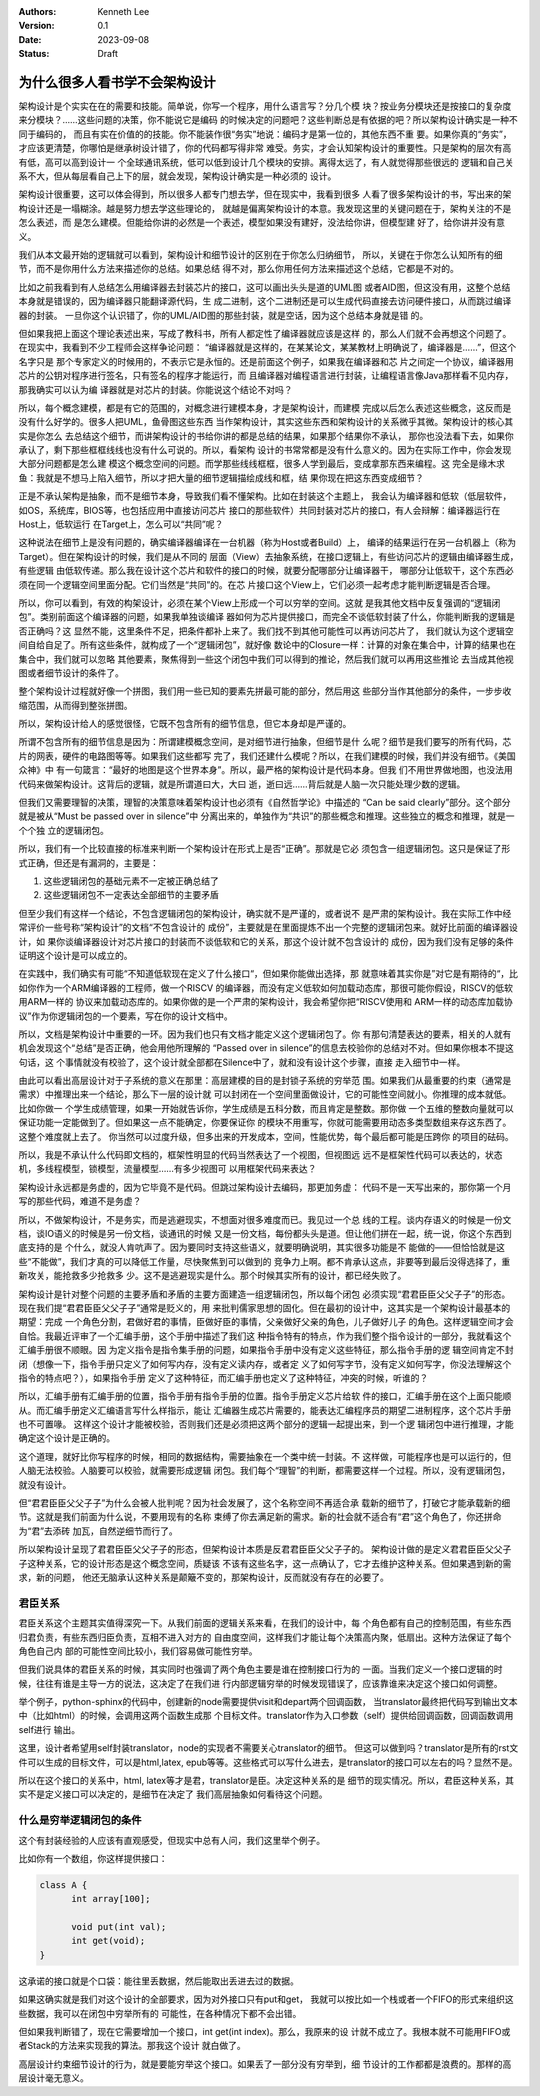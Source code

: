 .. Kenneth Lee 版权所有 2023

:Authors: Kenneth Lee
:Version: 0.1
:Date: 2023-09-08
:Status: Draft

为什么很多人看书学不会架构设计
******************************

架构设计是个实实在在的需要和技能。简单说，你写一个程序，用什么语言写？分几个模
块？按业务分模块还是按接口的复杂度来分模块？……这些问题的决策，你不能说它是编码
的时候决定的问题吧？这些判断总是有依据的吧？所以架构设计确实是一种不同于编码的，
而且有实在价值的的技能。你不能装作很“务实”地说：编码才是第一位的，其他东西不重
要。如果你真的“务实”，才应该更清楚，你哪怕是继承树设计错了，你的代码都写得非常
难受。务实，才会认知架构设计的重要性。只是架构的层次有高有低，高可以高到设计一
个全球通讯系统，低可以低到设计几个模块的安排。离得太远了，有人就觉得那些很远的
逻辑和自己关系不大，但从每层看自己上下的层，就会发现，架构设计确实是一种必须的
设计。

架构设计很重要，这可以体会得到，所以很多人都专门想去学，但在现实中，我看到很多
人看了很多架构设计的书，写出来的架构设计还是一塌糊涂。越是努力想去学这些理论的，
就越是偏离架构设计的本意。我发现这里的关键问题在于，架构关注的不是怎么表述，而
是怎么建模。但能给你讲的必然是一个表述，模型如果没有建好，没法给你讲，但模型建
好了，给你讲并没有意义。

我们从本文最开始的逻辑就可以看到，架构设计和细节设计的区别在于你怎么归纳细节，
所以，关键在于你怎么认知所有的细节，而不是你用什么方法来描述你的总结。如果总结
得不对，那么你用任何方法来描述这个总结，它都是不对的。

比如之前我看到有人总结怎么用编译器去封装芯片的接口，这可以画出头头是道的UML图
或者AID图，但这没有用，这整个总结本身就是错误的，因为编译器只能翻译源代码，生
成二进制，这个二进制还是可以生成代码直接去访问硬件接口，从而跳过编译器的封装。
一旦你这个认识错了，你的UML/AID图的那些封装，就是空话，因为这个总结本身就是错
的。

但如果我把上面这个理论表述出来，写成了教科书，所有人都定性了编译器就应该是这样
的，那么人们就不会再想这个问题了。在现实中，我看到不少工程师会这样争论问题：
“编译器就是这样的，在某某论文，某某教材上明确说了，编译器是……”，但这个名字只是
那个专家定义的时候用的，不表示它是永恒的。还是前面这个例子，如果我在编译器和芯
片之间定一个协议，编译器用芯片的公钥对程序进行签名，只有签名的程序才能运行，而
且编译器对编程语言进行封装，让编程语言像Java那样看不见内存，那我确实可以认为编
译器就是对芯片的封装。你能说这个结论不对吗？

所以，每个概念建模，都是有它的范围的，对概念进行建模本身，才是架构设计，而建模
完成以后怎么表述这些概念，这反而是没有什么好学的。很多人把UML，鱼骨图这些东西
当作架构设计，其实这些东西和架构设计的关系微乎其微。架构设计的核心其实是你怎么
去总结这个细节，而讲架构设计的书给你讲的都是总结的结果，如果那个结果你不承认，
那你也没法看下去，如果你承认了，剩下那些框框线线也没有什么可说的。所以，看架构
设计的书常常都是没有什么意义的。因为在实际工作中，你会发现大部分问题都是怎么建
模这个概念空间的问题。而学那些线线框框，很多人学到最后，变成拿那东西来编程。这
完全是缘木求鱼：我就是不想马上陷入细节，所以才把大量的细节逻辑描绘成线和框，结
果你现在把这东西变成细节？

正是不承认架构是抽象，而不是细节本身，导致我们看不懂架构。比如在封装这个主题上，
我会认为编译器和低软（低层软件，如OS，系统库，BIOS等，也包括应用中直接访问芯片
接口的那些软件）共同封装对芯片的接口，有人会辩解：编译器运行在Host上，低软运行
在Target上，怎么可以“共同”呢？

这种说法在细节上是没有问题的，确实编译器编译在一台机器（称为Host或者Build）上，
编译的结果运行在另一台机器上（称为Target）。但在架构设计的时候，我们是从不同的
层面（View）去抽象系统，在接口逻辑上，有些访问芯片的逻辑由编译器生成，有些逻辑
由低软传递。那么我在设计这个芯片和软件的接口的时候，就要分配哪部分让编译器干，
哪部分让低软干，这个东西必须在同一个逻辑空间里面分配。它们当然是“共同”的。在芯
片接口这个View上，它们必须一起考虑才能判断逻辑是否合理。

所以，你可以看到，有效的构架设计，必须在某个View上形成一个可以穷举的空间。这就
是我其他文档中反复强调的“逻辑闭包”。类别前面这个编译器的问题，如果我单独谈编译
器如何为芯片提供接口，而完全不谈低软封装了什么，你能判断我的逻辑是否正确吗？这
显然不能，这里条件不足，把条件都补上来了。我们找不到其他可能性可以再访问芯片了，
我们就认为这个逻辑空间自给自足了。所有这些条件，就构成了一个“逻辑闭包”，就好像
数论中的Closure一样：计算的对象在集合中，计算的结果也在集合中，我们就可以忽略
其他要素，聚焦得到一些这个闭包中我们可以得到的推论，然后我们就可以再用这些推论
去当成其他视图或者细节设计的条件了。

整个架构设计过程就好像一个拼图，我们用一些已知的要素先拼最可能的部分，然后用这
些部分当作其他部分的条件，一步步收缩范围，从而得到整张拼图。

所以，架构设计给人的感觉很怪，它既不包含所有的细节信息，但它本身却是严谨的。

所谓不包含所有的细节信息是因为：所谓建模概念空间，是对细节进行抽象，但细节是什
么呢？细节是我们要写的所有代码，芯片的网表，硬件的电路图等等。如果我们这些都写
完了，我们还建什么模呢？所以，在我们建模的时候，我们并没有细节。《美国众神》中
有一句箴言：“最好的地图是这个世界本身”。所以，最严格的架构设计是代码本身。但我
们不用世界做地图，也没法用代码来做架构设计。这背后的逻辑，就是所谓道曰大，大曰
逝，逝曰远……背后就是人脑一次只能处理少数的逻辑。

但我们又需要理智的决策，理智的决策意味着架构设计也必须有《自然哲学论》中描述的
“Can be said clearly”部分。这个部分就是被从“Must be passed over in silence”中
分离出来的，单独作为“共识”的那些概念和推理。这些独立的概念和推理，就是一个个独
立的逻辑闭包。

所以，我们有一个比较直接的标准来判断一个架构设计在形式上是否“正确”。那就是它必
须包含一组逻辑闭包。这只是保证了形式正确，但还是有漏洞的，主要是：

1. 这些逻辑闭包的基础元素不一定被正确总结了
2. 这些逻辑闭包不一定表达全部细节的主要矛盾

但至少我们有这样一个结论，不包含逻辑闭包的架构设计，确实就不是严谨的，或者说不
是严肃的架构设计。我在实际工作中经常评价一些号称“架构设计”的文档“不包含设计的
成份”，主要就是在里面提炼不出一个完整的逻辑闭包来。就好比前面的编译器设计，如
果你谈编译器设计对芯片接口的封装而不谈低软和它的关系，那这个设计就不包含设计的
成份，因为我们没有足够的条件证明这个设计是可以成立的。

在实践中，我们确实有可能“不知道低软现在定义了什么接口“，但如果你能做出选择，那
就意味着其实你是”对它是有期待的“，比如你作为一个ARM编译器的工程师，做一个RISCV
的编译器，而没有定义低软如何加载动态库，那很可能你假设，RISCV的低软用ARM一样的
协议来加载动态库的。如果你做的是一个严肃的架构设计，我会希望你把“RISCV使用和
ARM一样的动态库加载协议”作为你逻辑闭包的一个要素，写在你的设计文档中。

所以，文档是架构设计中重要的一环。因为我们也只有文档才能定义这个逻辑闭包了。你
有那句清楚表达的要素，相关的人就有机会发现这个“总结”是否正确，他会用他所理解的
“Passed over in silence”的信息去校验你的总结对不对。但如果你根本不提这句话，这
个事情就没有校验了，这个设计就全部都在Silence中了，就和没有设计这个步骤，直接
走入细节中一样。

由此可以看出高层设计对于子系统的意义在那里：高层建模的目的是封锁子系统的穷举范
围。如果我们从最重要的约束（通常是需求）中推理出来一个结论，那么下一层的设计就
可以封闭在一个空间里面做设计，它的可能性空间就小。你推理的成本就低。比如你做一
个学生成绩管理，如果一开始就告诉你，学生成绩是五科分数，而且肯定是整数。那你做
一个五维的整数向量就可以保证功能一定能做到了。但如果这一点不能确定，你要保证你
的模块不用重写，你就可能需要用动态多类型数组来存这东西了。这整个难度就上去了。
你当然可以过度升级，但多出来的开发成本，空间，性能优势，每个最后都可能是压跨你
的项目的砝码。

所以，我是不承认什么代码即文档的，框架性明显的代码当然表达了一个视图，但视图远
远不是框架性代码可以表达的，状态机，多线程模型，锁模型，流量模型……有多少视图可
以用框架代码来表达？

架构设计永远都是务虚的，因为它毕竟不是代码。但跳过架构设计去编码，那更加务虚：
代码不是一天写出来的，那你第一个月写的那些代码，难道不是务虚？

所以，不做架构设计，不是务实，而是逃避现实，不想面对很多难度而已。我见过一个总
线的工程。谈内存语义的时候是一份文档，谈IO语义的时候是另一份文档，谈通讯的时候
又是一份文档，每份都头头是道。但让他们拼在一起，统一说，你这个东西到底支持的是
个什么，就没人肯吭声了。因为要同时支持这些语义，就要明确说明，其实很多功能是不
能做的——但恰恰就是这些“不能做”，我们才真的可以降低工作量，尽快聚焦到可以做到的
竞争力上啊。都不肯承认这点，非要等到最后没得选择了，重新攻关，能抢救多少抢救多
少。这不是逃避现实是什么。那个时候其实所有的设计，都已经失败了。

架构设计是针对整个问题的主要矛盾和矛盾的主要方面建造一组逻辑闭包，所以每个闭包
必须实现“君君臣臣父父子子”的形态。现在我们提“君君臣臣父父子子”通常是贬义的，用
来批判儒家思想的固化。但在最初的设计中，这其实是一个架构设计最基本的期望：完成
一个角色分割，君做好君的事情，臣做好臣的事情，父亲做好父亲的角色，儿子做好儿子
的角色。这样逻辑空间才会自恰。我最近评审了一个汇编手册，这个手册中描述了我们这
种指令特有的特点，作为我们整个指令设计的一部分，我就看这个汇编手册很不顺眼。因
为定义指令是指令集手册的问题，如果指令手册中没有定义这些特征，那么指令手册的逻
辑空间肯定不封闭（想像一下，指令手册只定义了如何写内存，没有定义读内存，或者定
义了如何写字节，没有定义如何写字，你没法理解这个指令的特点吧？），如果指令手册
定义了这种特征，而汇编手册也定义了这种特征，冲突的时候，听谁的？

所以，汇编手册有汇编手册的位置，指令手册有指令手册的位置。指令手册定义芯片给软
件的接口，汇编手册在这个上面只能顺从。而汇编手册定义汇编语言写什么样指示，能让
汇编器生成芯片需要的，能表达汇编程序员的期望二进制程序，这个芯片手册也不可置喙。
这样这个设计才能被校验，否则我们还是必须把这两个部分的逻辑一起提出来，到一个逻
辑闭包中进行推理，才能确定这个设计是正确的。

这个道理，就好比你写程序的时候，相同的数据结构，需要抽象在一个类中统一封装。不
这样做，可能程序也是可以运行的，但人脑无法校验。人脑要可以校验，就需要形成逻辑
闭包。我们每个“理智”的判断，都需要这样一个过程。所以，没有逻辑闭包，就没有设计。

但“君君臣臣父父子子”为什么会被人批判呢？因为社会发展了，这个名称空间不再适合承
载新的细节了，打破它才能承载新的细节。这就是我们前面为什么说，不要用现有的名称
束缚了你去满足新的需求。新的社会就不适合有“君”这个角色了，你还拼命为“君”去添砖
加瓦，自然逆细节而行了。

所以架构设计呈现了君君臣臣父父子子的形态，但架构设计本质是反君君臣臣父父子子的。
架构设计做的是定义君君臣臣父父子子这种关系，它的设计形态是这个概念空间，质疑该
不该有这些名字，这一点确认了，它才去维护这种关系。但如果遇到新的需求，新的问题，
他还无脑承认这种关系是颠簸不变的，那架构设计，反而就没有存在的必要了。

君臣关系
========

君臣关系这个主题其实值得深究一下。从我们前面的逻辑关系来看，在我们的设计中，每
个角色都有自己的控制范围，有些东西归君负责，有些东西归臣负责，互相不进入对方的
自由度空间，这样我们才能让每个决策高内聚，低扇出。这种方法保证了每个角色自己内
部的可能性空间比较小，我们容易做可能性穷举。

但我们说具体的君臣关系的时候，其实同时也强调了两个角色主要是谁在控制接口行为的
一面。当我们定义一个接口逻辑的时候，往往有谁是主导一方的说法，这决定了在我们进
行内部逻辑穷举的时候发现错误了，应该靠谁来决定这个接口如何调整。

举个例子，python-sphinx的代码中，创建新的node需要提供visit和depart两个回调函数，
当translator最终把代码写到输出文本中（比如html）的时候，会调用这两个函数生成那
个目标文件。translator作为入口参数（self）提供给回调函数，回调函数调用self进行
输出。

这里，设计者希望用self封装translator，node的实现者不需要关心translator的细节。
但这可以做到吗？translator是所有的rst文件可以生成的目标文件，可以是html,latex,
epub等等。这些格式可以写什么进去，是translator的接口可以左右的吗？显然不是。

所以在这个接口的关系中，html, latex等才是君，translator是臣。决定这种关系的是
细节的现实情况。所以，君臣这种关系，其实不是定义接口可以决定的，是细节在决定了
我们高层抽象如何看待这个问题。

什么是穷举逻辑闭包的条件
========================

这个有封装经验的人应该有直观感受，但现实中总有人问，我们这里举个例子。

比如你有一个数组，你这样提供接口：

.. code-block:: c

  class A {
        int array[100];

        void put(int val);
        int get(void);
  }

这承诺的接口就是个口袋：能往里丢数据，然后能取出丢进去过的数据。

如果这确实就是我们对这个设计的全部要求，因为对外接口只有put和get，
我就可以按比如一个栈或者一个FIFO的形式来组织这些数据，我可以在闭包中穷举所有的
可能性，在各种情况下都不会出错。

但如果我判断错了，现在它需要增加一个接口，int get(int index)。那么，我原来的设
计就不成立了。我根本就不可能用FIFO或者Stack的方法来实现我的算法。那我这个设计
就白做了。

高层设计约束细节设计的行为，就是要能穷举这个接口。如果丢了一部分没有穷举到，细
节设计的工作都都是浪费的。那样的高层设计毫无意义。

